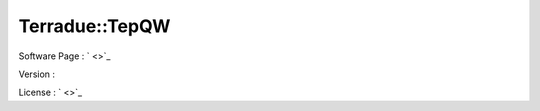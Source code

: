 .. _namespace_terradue_1_1_tep_q_w:

Terradue::TepQW
---------------



.. uml::

  !include includes/skins.iuml
  skinparam backgroundColor #FFFFFF
  skinparam componentStyle uml2
  !include source/namespaces/namespace_terradue_1_1_tep_q_w.iuml



Software Page : ` <>`_

Version : 

License : ` <>`_


